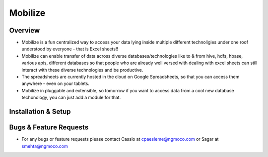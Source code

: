 Mobilize
------------

Overview
==========

* Mobilize is a fun centralized way to access your data lying inside multiple different technoligies under one roof understood by everyone - that is Excel sheets!!
* Mobilize can enable transfer of data across  diverse databases/technologies like to & from hive, hdfs, hbase, various apis, different databases so that people who are already well versed with dealing with excel sheets can still interact with these diverse technologies and be productive.
* The spreadsheets are currently hosted in the cloud on Google Spreadsheets, so that you can access them anywhere - even on your tablets.
* Mobilize in pluggable and extensible, so tomorrow if you want to access data from a cool new database techonology, you can just add a module for that.

Installation & Setup
=====================


Bugs & Feature Requests
========================
* For any bugs or feature requests please contact Cassio at cpaesleme@ngmoco.com or Sagar at smehta@ngmoco.com
